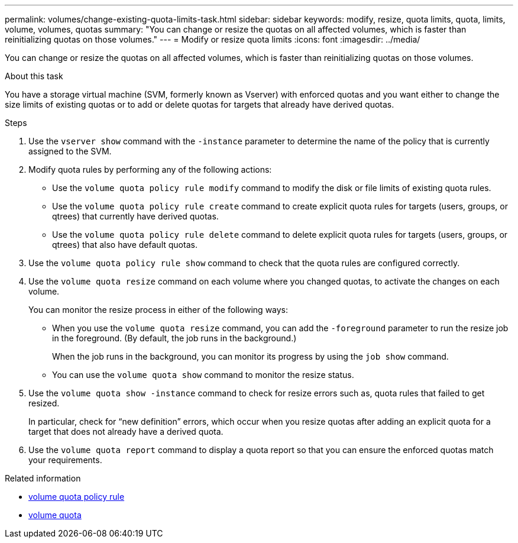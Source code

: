 ---
permalink: volumes/change-existing-quota-limits-task.html
sidebar: sidebar
keywords: modify, resize, quota limits, quota, limits, volume, volumes, quotas
summary: "You can change or resize the quotas on all affected volumes, which is faster than reinitializing quotas on those volumes."
---
= Modify or resize quota limits
:icons: font
:imagesdir: ../media/

[.lead]
You can change or resize the quotas on all affected volumes, which is faster than reinitializing quotas on those volumes.

.About this task

You have a storage virtual machine (SVM, formerly known as Vserver) with enforced quotas and you want either to change the size limits of existing quotas or to add or delete quotas for targets that already have derived quotas.

.Steps

. Use the `vserver show` command with the `-instance` parameter to determine the name of the policy that is currently assigned to the SVM.
. Modify quota rules by performing any of the following actions:
 ** Use the `volume quota policy rule modify` command to modify the disk or file limits of existing quota rules.
 ** Use the `volume quota policy rule create` command to create explicit quota rules for targets (users, groups, or qtrees) that currently have derived quotas.
 ** Use the `volume quota policy rule delete` command to delete explicit quota rules for targets (users, groups, or qtrees) that also have default quotas.
. Use the `volume quota policy rule show` command to check that the quota rules are configured correctly.
. Use the `volume quota resize` command on each volume where you changed quotas, to activate the changes on each volume.
+
You can monitor the resize process in either of the following ways:

 ** When you use the `volume quota resize` command, you can add the `-foreground` parameter to run the resize job in the foreground. (By default, the job runs in the background.)
+
When the job runs in the background, you can monitor its progress by using the `job show` command.

 ** You can use the `volume quota show` command to monitor the resize status.

. Use the `volume quota show -instance` command to check for resize errors such as, quota rules that failed to get resized.
+
In particular, check for "`new definition`" errors, which occur when you resize quotas after adding an explicit quota for a target that does not already have a derived quota.

. Use the `volume quota report` command to display a quota report so that you can ensure the enforced quotas match your requirements.

.Related information
* link:https://docs.netapp.com/us-en/ontap-cli/search.html?q=volume+quota+policy+rule[volume quota policy rule^]
* link:https://docs.netapp.com/us-en/ontap-cli/search.html?q=volume+quota[volume quota^]

// 2025 Mar 24, ONTAPDOC-2758
// ONTAPDOC-2119/GH-1818 2024-6-24